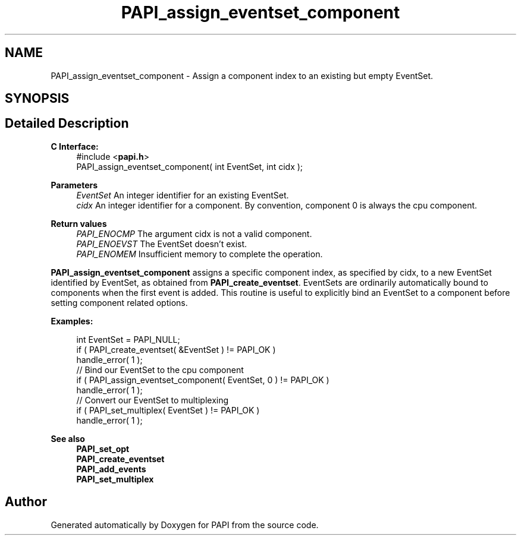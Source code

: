 .TH "PAPI_assign_eventset_component" 3 "Mon Feb 24 2025 21:11:21" "Version 7.2.0.0b2" "PAPI" \" -*- nroff -*-
.ad l
.nh
.SH NAME
PAPI_assign_eventset_component \- Assign a component index to an existing but empty EventSet\&.  

.SH SYNOPSIS
.br
.PP
.SH "Detailed Description"
.PP 

.PP
\fBC Interface:\fP
.RS 4
#include <\fBpapi\&.h\fP> 
.br
PAPI_assign_eventset_component( int  EventSet, int  cidx );
.RE
.PP
\fBParameters\fP
.RS 4
\fIEventSet\fP An integer identifier for an existing EventSet\&. 
.br
\fIcidx\fP An integer identifier for a component\&. By convention, component 0 is always the cpu component\&.
.RE
.PP
\fBReturn values\fP
.RS 4
\fIPAPI_ENOCMP\fP The argument cidx is not a valid component\&. 
.br
\fIPAPI_ENOEVST\fP The EventSet doesn't exist\&. 
.br
\fIPAPI_ENOMEM\fP Insufficient memory to complete the operation\&.
.RE
.PP
\fBPAPI_assign_eventset_component\fP assigns a specific component index, as specified by cidx, to a new EventSet identified by EventSet, as obtained from \fBPAPI_create_eventset\fP\&. EventSets are ordinarily automatically bound to components when the first event is added\&. This routine is useful to explicitly bind an EventSet to a component before setting component related options\&.
.PP
\fBExamples:\fP
.RS 4

.PP
.nf
int EventSet = PAPI_NULL;
if ( PAPI_create_eventset( &EventSet ) != PAPI_OK )
handle_error( 1 );
// Bind our EventSet to the cpu component
if ( PAPI_assign_eventset_component( EventSet, 0 ) != PAPI_OK )
handle_error( 1 );
// Convert our EventSet to multiplexing
if ( PAPI_set_multiplex( EventSet ) != PAPI_OK )
handle_error( 1 );

.fi
.PP
.RE
.PP
\fBSee also\fP
.RS 4
\fBPAPI_set_opt\fP 
.br
\fBPAPI_create_eventset\fP 
.br
\fBPAPI_add_events\fP 
.br
\fBPAPI_set_multiplex\fP 
.RE
.PP


.SH "Author"
.PP 
Generated automatically by Doxygen for PAPI from the source code\&.
